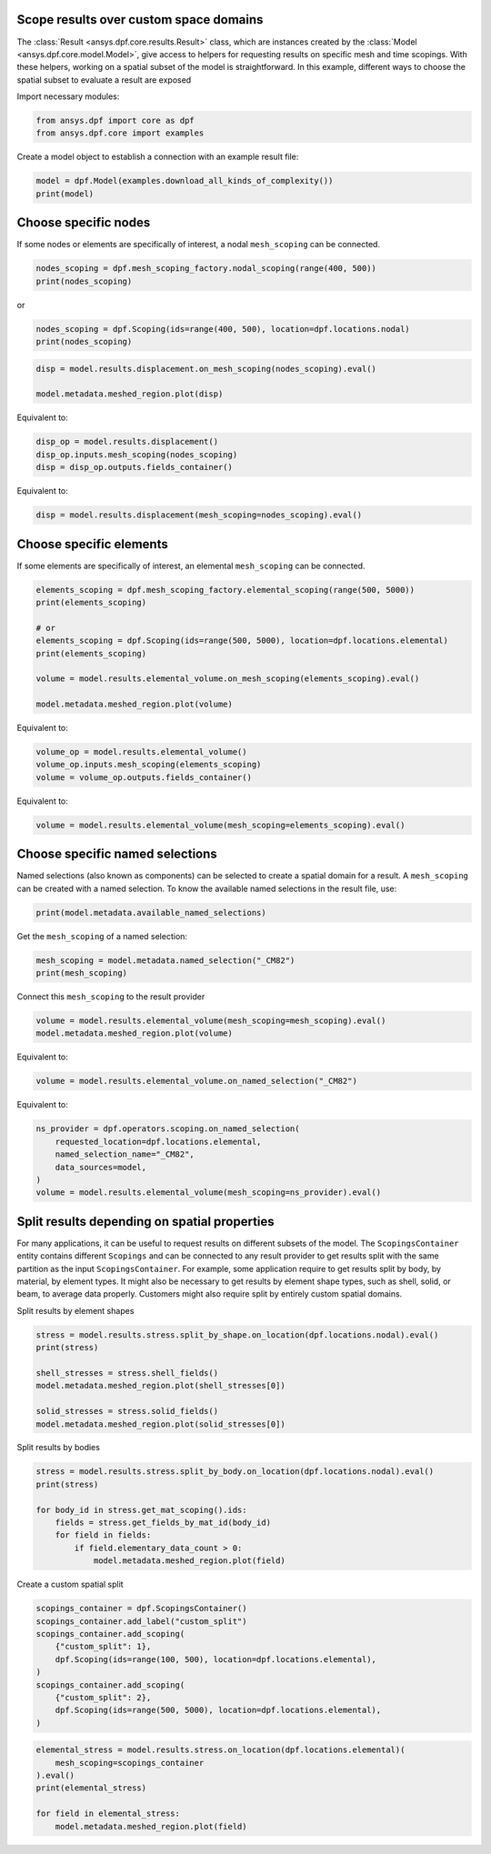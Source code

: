 
.. DO NOT EDIT.
.. THIS FILE WAS AUTOMATICALLY GENERATED BY SPHINX-GALLERY.
.. TO MAKE CHANGES, EDIT THE SOURCE PYTHON FILE:
.. "examples\00-basic\09-results_over_space_subset.py"
.. LINE NUMBERS ARE GIVEN BELOW.

.. only:: html

    .. note::
        :class: sphx-glr-download-link-note

        :ref:`Go to the end <sphx_glr_download_examples_00-basic_09-results_over_space_subset.py>`
        to download the full example code.

.. rst-class:: sphx-glr-example-title

.. _sphx_glr_examples_00-basic_09-results_over_space_subset.py:


.. _ref_results_over_space:

Scope results over custom space domains
~~~~~~~~~~~~~~~~~~~~~~~~~~~~~~~~~~~~~~~

The :class:`Result <ansys.dpf.core.results.Result>` class, which are instances
created by the :class:`Model <ansys.dpf.core.model.Model>`, give
access to helpers for requesting results on specific mesh and time scopings.
With these helpers, working on a spatial subset of the model is straightforward.
In this example, different ways to choose the spatial subset to
evaluate a result are exposed

Import necessary modules:

.. GENERATED FROM PYTHON SOURCE LINES 17-21

.. code-block:: Python


    from ansys.dpf import core as dpf
    from ansys.dpf.core import examples








.. GENERATED FROM PYTHON SOURCE LINES 22-23

Create a model object to establish a connection with an example result file:

.. GENERATED FROM PYTHON SOURCE LINES 23-26

.. code-block:: Python

    model = dpf.Model(examples.download_all_kinds_of_complexity())
    print(model)





.. rst-class:: sphx-glr-script-out

 .. code-block:: none

    DPF Model
    ------------------------------
    Static analysis
    Unit system: MKS: m, kg, N, s, V, A, degC
    Physics Type: Mechanical
    Available results:
         -  displacement: Nodal Displacement
         -  reaction_force: Nodal Force   
         -  element_nodal_forces: ElementalNodal Element nodal Forces
         -  stress: ElementalNodal Stress 
         -  elemental_volume: Elemental Volume
         -  stiffness_matrix_energy: Elemental Energy-stiffness matrix
         -  artificial_hourglass_energy: Elemental Hourglass Energy
         -  thermal_dissipation_energy: Elemental thermal dissipation energy
         -  kinetic_energy: Elemental Kinetic Energy
         -  co_energy: Elemental co-energy
         -  incremental_energy: Elemental incremental energy
         -  elastic_strain: ElementalNodal Strain
         -  thermal_strain: ElementalNodal Thermal Strains
         -  thermal_strains_eqv: ElementalNodal Thermal Strains eqv
         -  swelling_strains: ElementalNodal Swelling Strains
         -  structural_temperature: ElementalNodal Temperature
    ------------------------------
    DPF  Meshed Region: 
      15129 nodes 
      10292 elements 
      Unit: m 
      With solid (3D) elements, shell (2D) elements, shell (3D) elements, beam (1D) elements
    ------------------------------
    DPF  Time/Freq Support: 
      Number of sets: 1 
    Cumulative     Time (s)       LoadStep       Substep         
    1              1.000000       1              1               





.. GENERATED FROM PYTHON SOURCE LINES 27-31

Choose specific nodes
~~~~~~~~~~~~~~~~~~~~~
If some nodes or elements are specifically of interest, a nodal ``mesh_scoping``
can be connected.

.. GENERATED FROM PYTHON SOURCE LINES 31-35

.. code-block:: Python


    nodes_scoping = dpf.mesh_scoping_factory.nodal_scoping(range(400, 500))
    print(nodes_scoping)





.. rst-class:: sphx-glr-script-out

 .. code-block:: none

    DPF  Scoping: 
      with Nodal location and 100 entities





.. GENERATED FROM PYTHON SOURCE LINES 36-37

or

.. GENERATED FROM PYTHON SOURCE LINES 37-40

.. code-block:: Python

    nodes_scoping = dpf.Scoping(ids=range(400, 500), location=dpf.locations.nodal)
    print(nodes_scoping)





.. rst-class:: sphx-glr-script-out

 .. code-block:: none

    DPF  Scoping: 
      with Nodal location and 100 entities





.. GENERATED FROM PYTHON SOURCE LINES 41-46

.. code-block:: Python


    disp = model.results.displacement.on_mesh_scoping(nodes_scoping).eval()

    model.metadata.meshed_region.plot(disp)




.. image-sg:: /examples/00-basic/images/sphx_glr_09-results_over_space_subset_001.png
   :alt: 09 results over space subset
   :srcset: /examples/00-basic/images/sphx_glr_09-results_over_space_subset_001.png
   :class: sphx-glr-single-img





.. GENERATED FROM PYTHON SOURCE LINES 47-48

Equivalent to:

.. GENERATED FROM PYTHON SOURCE LINES 48-52

.. code-block:: Python

    disp_op = model.results.displacement()
    disp_op.inputs.mesh_scoping(nodes_scoping)
    disp = disp_op.outputs.fields_container()








.. GENERATED FROM PYTHON SOURCE LINES 53-54

Equivalent to:

.. GENERATED FROM PYTHON SOURCE LINES 54-56

.. code-block:: Python

    disp = model.results.displacement(mesh_scoping=nodes_scoping).eval()








.. GENERATED FROM PYTHON SOURCE LINES 57-61

Choose specific elements
~~~~~~~~~~~~~~~~~~~~~~~~
If some elements are specifically of interest, an elemental ``mesh_scoping``
can be connected.

.. GENERATED FROM PYTHON SOURCE LINES 61-73

.. code-block:: Python


    elements_scoping = dpf.mesh_scoping_factory.elemental_scoping(range(500, 5000))
    print(elements_scoping)

    # or
    elements_scoping = dpf.Scoping(ids=range(500, 5000), location=dpf.locations.elemental)
    print(elements_scoping)

    volume = model.results.elemental_volume.on_mesh_scoping(elements_scoping).eval()

    model.metadata.meshed_region.plot(volume)




.. image-sg:: /examples/00-basic/images/sphx_glr_09-results_over_space_subset_002.png
   :alt: 09 results over space subset
   :srcset: /examples/00-basic/images/sphx_glr_09-results_over_space_subset_002.png
   :class: sphx-glr-single-img


.. rst-class:: sphx-glr-script-out

 .. code-block:: none

    DPF  Scoping: 
      with Elemental location and 4500 entities

    DPF  Scoping: 
      with Elemental location and 4500 entities





.. GENERATED FROM PYTHON SOURCE LINES 74-75

Equivalent to:

.. GENERATED FROM PYTHON SOURCE LINES 75-79

.. code-block:: Python

    volume_op = model.results.elemental_volume()
    volume_op.inputs.mesh_scoping(elements_scoping)
    volume = volume_op.outputs.fields_container()








.. GENERATED FROM PYTHON SOURCE LINES 80-81

Equivalent to:

.. GENERATED FROM PYTHON SOURCE LINES 81-83

.. code-block:: Python

    volume = model.results.elemental_volume(mesh_scoping=elements_scoping).eval()








.. GENERATED FROM PYTHON SOURCE LINES 84-90

Choose specific named selections
~~~~~~~~~~~~~~~~~~~~~~~~~~~~~~~~
Named selections (also known as components) can be selected to create
a spatial domain for a result. A ``mesh_scoping`` can be created with a
named selection.
To know the available named selections in the result file, use:

.. GENERATED FROM PYTHON SOURCE LINES 90-93

.. code-block:: Python


    print(model.metadata.available_named_selections)





.. rst-class:: sphx-glr-script-out

 .. code-block:: none

    ['_CM82', '_CM86UX_XP', '_DISPNONZEROUX', '_DISPZEROUZ', '_ELMISC', '_FIXEDSU']




.. GENERATED FROM PYTHON SOURCE LINES 94-95

Get the ``mesh_scoping`` of a named selection:

.. GENERATED FROM PYTHON SOURCE LINES 95-99

.. code-block:: Python


    mesh_scoping = model.metadata.named_selection("_CM82")
    print(mesh_scoping)





.. rst-class:: sphx-glr-script-out

 .. code-block:: none

    DPF  Scoping: 
      with Elemental location and 8709 entities





.. GENERATED FROM PYTHON SOURCE LINES 100-101

Connect this ``mesh_scoping`` to the result provider

.. GENERATED FROM PYTHON SOURCE LINES 101-104

.. code-block:: Python

    volume = model.results.elemental_volume(mesh_scoping=mesh_scoping).eval()
    model.metadata.meshed_region.plot(volume)




.. image-sg:: /examples/00-basic/images/sphx_glr_09-results_over_space_subset_003.png
   :alt: 09 results over space subset
   :srcset: /examples/00-basic/images/sphx_glr_09-results_over_space_subset_003.png
   :class: sphx-glr-single-img





.. GENERATED FROM PYTHON SOURCE LINES 105-106

Equivalent to:

.. GENERATED FROM PYTHON SOURCE LINES 106-108

.. code-block:: Python

    volume = model.results.elemental_volume.on_named_selection("_CM82")








.. GENERATED FROM PYTHON SOURCE LINES 109-110

Equivalent to:

.. GENERATED FROM PYTHON SOURCE LINES 110-117

.. code-block:: Python

    ns_provider = dpf.operators.scoping.on_named_selection(
        requested_location=dpf.locations.elemental,
        named_selection_name="_CM82",
        data_sources=model,
    )
    volume = model.results.elemental_volume(mesh_scoping=ns_provider).eval()








.. GENERATED FROM PYTHON SOURCE LINES 118-128

Split results depending on spatial properties
~~~~~~~~~~~~~~~~~~~~~~~~~~~~~~~~~~~~~~~~~~~~~
For many applications, it can be useful to request results on different subsets
of the model. The ``ScopingsContainer`` entity contains different ``Scopings``
and can be connected to any result provider to get results split with the
same partition as the input ``ScopingsContainer``.
For example, some application require to get results split by body, by material,
by element types. It might also be necessary to get results by element shape
types, such as shell, solid, or beam, to average data properly.
Customers might also require split by entirely custom spatial domains.

.. GENERATED FROM PYTHON SOURCE LINES 131-132

Split results by element shapes

.. GENERATED FROM PYTHON SOURCE LINES 132-141

.. code-block:: Python

    stress = model.results.stress.split_by_shape.on_location(dpf.locations.nodal).eval()
    print(stress)

    shell_stresses = stress.shell_fields()
    model.metadata.meshed_region.plot(shell_stresses[0])

    solid_stresses = stress.solid_fields()
    model.metadata.meshed_region.plot(solid_stresses[0])




.. rst-class:: sphx-glr-horizontal


    *

      .. image-sg:: /examples/00-basic/images/sphx_glr_09-results_over_space_subset_004.png
          :alt: 09 results over space subset
          :srcset: /examples/00-basic/images/sphx_glr_09-results_over_space_subset_004.png
          :class: sphx-glr-multi-img

    *

      .. image-sg:: /examples/00-basic/images/sphx_glr_09-results_over_space_subset_005.png
          :alt: 09 results over space subset
          :srcset: /examples/00-basic/images/sphx_glr_09-results_over_space_subset_005.png
          :class: sphx-glr-multi-img


.. rst-class:: sphx-glr-script-out

 .. code-block:: none

    DPF stress(s)Fields Container
      with 4 field(s)
      defined on labels: elshape time 

      with:
      - field 0 {elshape:  0, time:  1} with Nodal location, 6 components and 240 entities.
      - field 1 {elshape:  1, time:  1} with Nodal location, 6 components and 14826 entities.
      - field 2 {elshape:  2, time:  1} with Nodal location, 6 components and 0 entities.
      - field 3 {elshape:  3, time:  1} with Nodal location, 6 components and 0 entities.





.. GENERATED FROM PYTHON SOURCE LINES 142-143

Split results by bodies

.. GENERATED FROM PYTHON SOURCE LINES 143-152

.. code-block:: Python

    stress = model.results.stress.split_by_body.on_location(dpf.locations.nodal).eval()
    print(stress)

    for body_id in stress.get_mat_scoping().ids:
        fields = stress.get_fields_by_mat_id(body_id)
        for field in fields:
            if field.elementary_data_count > 0:
                model.metadata.meshed_region.plot(field)




.. rst-class:: sphx-glr-horizontal


    *

      .. image-sg:: /examples/00-basic/images/sphx_glr_09-results_over_space_subset_006.png
          :alt: 09 results over space subset
          :srcset: /examples/00-basic/images/sphx_glr_09-results_over_space_subset_006.png
          :class: sphx-glr-multi-img

    *

      .. image-sg:: /examples/00-basic/images/sphx_glr_09-results_over_space_subset_007.png
          :alt: 09 results over space subset
          :srcset: /examples/00-basic/images/sphx_glr_09-results_over_space_subset_007.png
          :class: sphx-glr-multi-img

    *

      .. image-sg:: /examples/00-basic/images/sphx_glr_09-results_over_space_subset_008.png
          :alt: 09 results over space subset
          :srcset: /examples/00-basic/images/sphx_glr_09-results_over_space_subset_008.png
          :class: sphx-glr-multi-img


.. rst-class:: sphx-glr-script-out

 .. code-block:: none

    DPF stress(s)Fields Container
      with 3 field(s)
      defined on labels: elshape mat time 

      with:
      - field 0 {elshape:  2, mat:  1, time:  1} with Nodal location, 6 components and 1856 entities.
      - field 1 {elshape:  1, mat:  1, time:  1} with Nodal location, 6 components and 240 entities.
      - field 2 {elshape:  2, mat:  2, time:  1} with Nodal location, 6 components and 12970 entities.





.. GENERATED FROM PYTHON SOURCE LINES 153-154

Create a custom spatial split

.. GENERATED FROM PYTHON SOURCE LINES 154-165

.. code-block:: Python

    scopings_container = dpf.ScopingsContainer()
    scopings_container.add_label("custom_split")
    scopings_container.add_scoping(
        {"custom_split": 1},
        dpf.Scoping(ids=range(100, 500), location=dpf.locations.elemental),
    )
    scopings_container.add_scoping(
        {"custom_split": 2},
        dpf.Scoping(ids=range(500, 5000), location=dpf.locations.elemental),
    )








.. GENERATED FROM PYTHON SOURCE LINES 166-173

.. code-block:: Python

    elemental_stress = model.results.stress.on_location(dpf.locations.elemental)(
        mesh_scoping=scopings_container
    ).eval()
    print(elemental_stress)

    for field in elemental_stress:
        model.metadata.meshed_region.plot(field)



.. rst-class:: sphx-glr-horizontal


    *

      .. image-sg:: /examples/00-basic/images/sphx_glr_09-results_over_space_subset_009.png
          :alt: 09 results over space subset
          :srcset: /examples/00-basic/images/sphx_glr_09-results_over_space_subset_009.png
          :class: sphx-glr-multi-img

    *

      .. image-sg:: /examples/00-basic/images/sphx_glr_09-results_over_space_subset_010.png
          :alt: 09 results over space subset
          :srcset: /examples/00-basic/images/sphx_glr_09-results_over_space_subset_010.png
          :class: sphx-glr-multi-img


.. rst-class:: sphx-glr-script-out

 .. code-block:: none

    DPF stress(s)Fields Container
      with 2 field(s)
      defined on labels: custom_split time 

      with:
      - field 0 {custom_split:  1, time:  1} with Elemental location, 6 components and 400 entities.
      - field 1 {custom_split:  2, time:  1} with Elemental location, 6 components and 4500 entities.






.. rst-class:: sphx-glr-timing

   **Total running time of the script:** (0 minutes 17.683 seconds)


.. _sphx_glr_download_examples_00-basic_09-results_over_space_subset.py:

.. only:: html

  .. container:: sphx-glr-footer sphx-glr-footer-example

    .. container:: sphx-glr-download sphx-glr-download-jupyter

      :download:`Download Jupyter notebook: 09-results_over_space_subset.ipynb <09-results_over_space_subset.ipynb>`

    .. container:: sphx-glr-download sphx-glr-download-python

      :download:`Download Python source code: 09-results_over_space_subset.py <09-results_over_space_subset.py>`


.. only:: html

 .. rst-class:: sphx-glr-signature

    `Gallery generated by Sphinx-Gallery <https://sphinx-gallery.github.io>`_

